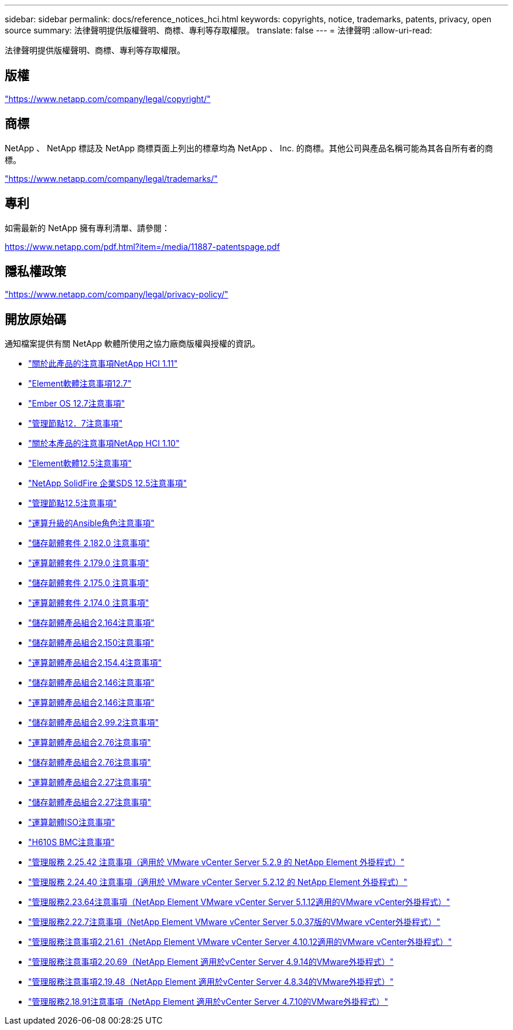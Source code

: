 ---
sidebar: sidebar 
permalink: docs/reference_notices_hci.html 
keywords: copyrights, notice, trademarks, patents, privacy, open source 
summary: 法律聲明提供版權聲明、商標、專利等存取權限。 
translate: false 
---
= 法律聲明
:allow-uri-read: 


[role="lead"]
法律聲明提供版權聲明、商標、專利等存取權限。



== 版權

link:https://www.netapp.com/company/legal/copyright/["https://www.netapp.com/company/legal/copyright/"^]



== 商標

NetApp 、 NetApp 標誌及 NetApp 商標頁面上列出的標章均為 NetApp 、 Inc. 的商標。其他公司與產品名稱可能為其各自所有者的商標。

link:https://www.netapp.com/company/legal/trademarks/["https://www.netapp.com/company/legal/trademarks/"^]



== 專利

如需最新的 NetApp 擁有專利清單、請參閱：

link:https://www.netapp.com/pdf.html?item=/media/11887-patentspage.pdf["https://www.netapp.com/pdf.html?item=/media/11887-patentspage.pdf"^]



== 隱私權政策

link:https://www.netapp.com/company/legal/privacy-policy/["https://www.netapp.com/company/legal/privacy-policy/"^]



== 開放原始碼

通知檔案提供有關 NetApp 軟體所使用之協力廠商版權與授權的資訊。

* link:../media/NetApp_HCI_1.11_notice.pdf["關於此產品的注意事項NetApp HCI 1.11"^]
* link:../media/Element_Software_12.7.pdf["Element軟體注意事項12.7"^]
* link:../media/Ember_OS_12.7.pdf["Ember OS 12.7注意事項"^]
* link:../media/mNode_12.7.pdf["管理節點12．7注意事項"^]
* link:../media/NetApp_HCI_1.10_notice.pdf["關於本產品的注意事項NetApp HCI 1.10"^]
* link:../media/Element_Software_12.5.pdf["Element軟體12.5注意事項"^]
* link:../media/SolidFire_eSDS_12.5.pdf["NetApp SolidFire 企業SDS 12.5注意事項"^]
* link:../media/mNode_12.5.pdf["管理節點12.5注意事項"^]
* link:../media/ansible-products-notice.pdf["運算升級的Ansible角色注意事項"^]
* link:../media/storage_firmware_bundle_2.182.0_notices.pdf["儲存韌體套件 2.182.0 注意事項"^]
* link:../media/compute_firmware_bundle_2.179.0_notices.pdf["運算韌體套件 2.179.0 注意事項"^]
* link:../media/storage_firmware_bundle_2.175.0_notices.pdf["儲存韌體套件 2.175.0 注意事項"^]
* link:../media/compute_firmware_bundle_2.174.0_notices.pdf["運算韌體套件 2.174.0 注意事項"^]
* link:../media/storage_firmware_bundle_2.164.0_notices.pdf["儲存韌體產品組合2.164注意事項"^]
* link:../media/storage_firmware_bundle_2.150_notices.pdf["儲存韌體產品組合2.150注意事項"^]
* link:../media/compute_firmware_bundle_2.154.4_notices.pdf["運算韌體產品組合2.154.4注意事項"^]
* link:../media/storage_firmware_bundle_2.146_notices.pdf["儲存韌體產品組合2.146注意事項"^]
* link:../media/compute_firmware_bundle_2.146_notices.pdf["運算韌體產品組合2.146注意事項"^]
* link:../media/storage_firmware_bundle_2.99_notices.pdf["儲存韌體產品組合2.99.2注意事項"^]
* link:../media/compute_firmware_bundle_2.76_notices.pdf["運算韌體產品組合2.76注意事項"^]
* link:../media/storage_firmware_bundle_2.76_notices.pdf["儲存韌體產品組合2.76注意事項"^]
* link:../media/compute_firmware_bundle_2.27_notices.pdf["運算韌體產品組合2.27注意事項"^]
* link:../media/storage_firmware_bundle_2.27_notices.pdf["儲存韌體產品組合2.27注意事項"^]
* link:../media/compute_iso_notice.pdf["運算韌體ISO注意事項"^]
* link:../media/H610S_BMC_notice.pdf["H610S BMC注意事項"^]
* link:../media/mgmt_svcs_2.25_notice.pdf["管理服務 2.25.42 注意事項（適用於 VMware vCenter Server 5.2.9 的 NetApp Element 外掛程式）"^]
* link:../media/mgmt_svcs_2.24_notice.pdf["管理服務 2.24.40 注意事項（適用於 VMware vCenter Server 5.2.12 的 NetApp Element 外掛程式）"^]
* link:../media/mgmt_svcs_2.23_notice.pdf["管理服務2.23.64注意事項（NetApp Element VMware vCenter Server 5.1.12適用的VMware vCenter外掛程式）"^]
* link:../media/mgmt_svcs_2.22_notice.pdf["管理服務2.22.7注意事項（NetApp Element VMware vCenter Server 5.0.37版的VMware vCenter外掛程式）"^]
* link:../media/mgmt_svcs_2.21_notice.pdf["管理服務注意事項2.21.61（NetApp Element VMware vCenter Server 4.10.12適用的VMware vCenter外掛程式）"^]
* link:../media/2.20_notice.pdf["管理服務注意事項2.20.69（NetApp Element 適用於vCenter Server 4.9.14的VMware外掛程式）"^]
* link:../media/2.19_notice.pdf["管理服務注意事項2.19.48（NetApp Element 適用於vCenter Server 4.8.34的VMware外掛程式）"^]
* link:../media/2.18_notice.pdf["管理服務2.18.91注意事項（NetApp Element 適用於vCenter Server 4.7.10的VMware外掛程式）"^]

